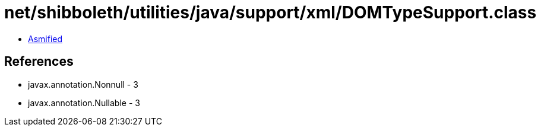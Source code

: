 = net/shibboleth/utilities/java/support/xml/DOMTypeSupport.class

 - link:DOMTypeSupport-asmified.java[Asmified]

== References

 - javax.annotation.Nonnull - 3
 - javax.annotation.Nullable - 3
